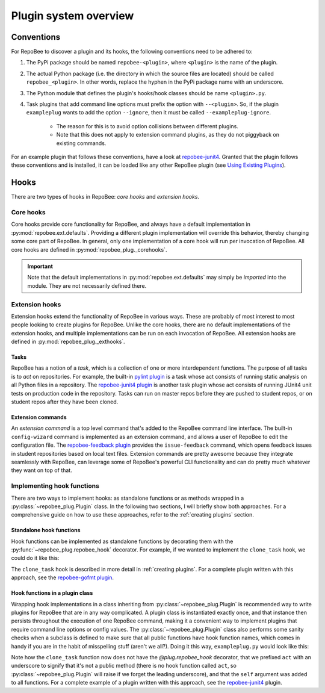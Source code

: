 Plugin system overview
**********************

.. _conventions:

Conventions
===========
For RepoBee to discover a plugin and its hooks, the following conventions
need to be adhered to:

1. The PyPi package should be named ``repobee-<plugin>``, where ``<plugin>``
   is the name of the plugin.
2. The actual Python package (i.e. the directory in which the source files
   are located) should be called ``repobee_<plugin>``. In other words,
   replace the hyphen in the PyPi package name with an underscore.
3. The Python module that defines the plugin's hooks/hook classes should be
   name ``<plugin>.py``.
4. Task plugins that add command line options must prefix the option with
   ``--<plugin>``. So, if the plugin ``exampleplug`` wants to add the option
   ``--ignore``, then it must be called ``--exampleplug-ignore``.

    - The reason for this is to avoid option collisions between different plugins.
    - Note that this does not apply to extension command plugins, as they do
      not piggyback on existing commands.

For an example plugin that follows these conventions, have a look at
repobee-junit4_.  Granted that the plugin follows these conventions and is
installed, it can be loaded like any other RepoBee plugin (see `Using
Existing Plugins`_).

Hooks
=====
There are two types of hooks in RepoBee: *core hooks* and *extension
hooks*.

Core hooks
----------
Core hooks provide core functionality for RepoBee, and always have a
default implementation in :py:mod:`repobee.ext.defaults`. Providing a
different plugin implementation will override this behavior, thereby
changing some core part of RepoBee. In general, only one implementation
of a core hook will run per invocation of RepoBee. All core hooks are
defined in :py:mod:`repobee_plug._corehooks`.

.. important::

   Note that the default implementations in :py:mod:`repobee.ext.defaults` may
   simply be *imported* into the module. They are not necessarily defined
   there.

Extension hooks
---------------
Extension hooks extend the functionality of RepoBee in various ways. These are
probably of most interest to most people looking to create plugins for RepoBee.
Unlike the core hooks, there are no default implementations of the extension
hooks, and multiple implementations can be run on each invocation of
RepoBee. All extension hooks are defined in :py:mod:`repobee_plug._exthooks`.

Tasks
+++++
RepoBee has a notion of a *task*, which is a collection of one or more
interdependent functions. The purpose of all tasks is to *act* on repositories.
For example, the built-in `pylint
plugin <https://repobee.readthedocs.io/en/stable/plugins.html#pylint>`_ is a task
whose act consists of running static analysis on all Python files in a
repository. The `repobee-junit4
plugin <https://github.com/repobee/repobee-junit4>`_ is another task plugin whose
act consists of running JUnit4 unit tests on production code in the repository.
Tasks can run on master repos before they are pushed to student repos, or on
student repos after they have been cloned.

Extension commands
++++++++++++++++++
An *extension command* is a top level command that's added to the RepoBee
command line interface. The built-in ``config-wizard`` command is implemented as
an extension command, and allows a user of RepoBee to edit the configuration
file. The `repobee-feedback plugin
<https://github.com/repobee/repobee-feedback>`_ provides the ``issue-feedback``
command, which opens feedback issues in student repositories based on local
text files. Extension commands are pretty awesome because they integrate
seamlessly with RepoBee, can leverage some of RepoBee's powerful CLI
functionality and can do pretty much whatever they want on top of that.

Implementing hook functions
---------------------------
There are two ways to implement hooks: as standalone functions or as methods
wrapped in a :py:class:`~repobee_plug.Plugin` class. In the following two
sections, I will briefly show both approaches. For a comprehensive guide on how
to use these approaches, refer to the :ref:`creating plugins` section.

.. _standalone hook functions:

Standalone hook functions
+++++++++++++++++++++++++
Hook functions can be implemented as standalone functions by decorating them
with the :py:func:`~repobee_plug.repobee_hook` decorator. For example, if we
wanted to implement the ``clone_task`` hook, we could do it like this:

.. code-block:: python
    :caption: exampleplug.py

    import repobee_plug as plug

    @plug.repobee_hook
    def clone_task():
        """Return a useless Task."""
        return plug.Task(act=act)

    def act(path, api):
        return plug.HookResult(
            hook="exampleplug",
            msg="This is a useless plugin!",
            status=plug.Status.SUCCESS,
        )


The ``clone_task`` hook is described in more detail in :ref:`creating plugins`.
For a complete plugin written with this approach, see the `repobee-gofmt plugin
<https://github.com/slarse/repobee-gofmt>`_.

.. _plugin class:

Hook functions in a plugin class
++++++++++++++++++++++++++++++++
Wrapping hook implementations in a class inheriting from
:py:class:`~repobee_plug.Plugin` is recommended way to write plugins for
RepoBee that are in any way complicated. A plugin class is instantiated exactly
once, and that instance then persists throughout the execution of one RepoBee
command, making it a convenient way to implement plugins that require command
line options or config values. The :py:class:`~repobee_plug.Plugin`
class also performs some sanity checks when a subclass is defined to make sure
that all public functions have hook function names, which comes in handy if you
are in the habit of misspelling stuff (aren't we all?). Doing it this way,
``exampleplug.py`` would look like this:

.. code-block:: python
    :caption: exampleplug.py

    import repobee_plug as plug

    PLUGIN_NAME = 'exampleplug'

    class ExamplePlugin(plug.Plugin):
        """Example plugin that implements the clone_task hook."""

        def clone_task(self):
            """Return a useless Task."""
            return plug.Task(act=self._act)

        def _act(self, path, api):
            return plug.HookResult(
                hook="exampleplug",
                msg="This is a useless plugin!",
                status=plug.Status.SUCCESS,
            )

Note how the ``clone_task`` function now does not have the `@plug.repobee_hook`
decorator, that we prefixed ``act`` with an underscore to signify that it's not
a public method (there is no hook function called ``act``, so
:py:class:`~repobee_plug.Plugin` will raise if we forget the leading
underscore), and that the ``self`` argument was added to all functions. For a
complete example of a plugin written with this approach, see the
`repobee-junit4`_ plugin.

.. _repobee-junit4: https://github.com/repobee/repobee-junit4
.. _javac plugin: https://github.com/repobee/repobee/blob/master/repobee/ext/javac.py
.. _pylint plugin: https://github.com/repobee/repobee/blob/master/repobee/ext/pylint.py

.. _repobee built-ins: https://repobee.readthedocs.io/en/stable/plugins.html#built-in-plugins
.. _repobee-junit4: https://github.com/repobee/repobee-junit4
.. _Using Existing Plugins: https://repobee.readthedocs.io/en/stable/plugins.html#using-existing-plugins
